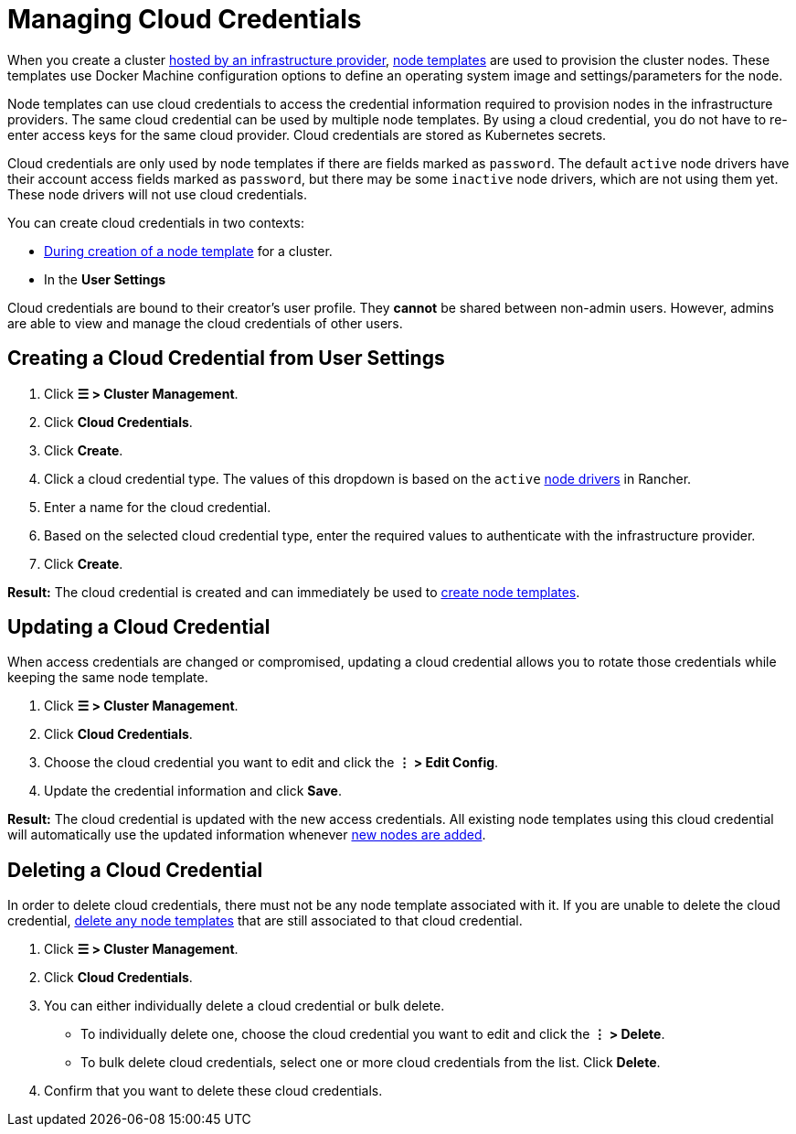 = Managing Cloud Credentials

When you create a cluster xref:../../how-to-guides/new-user-guides/launch-kubernetes-with-rancher/use-new-nodes-in-an-infra-provider/use-new-nodes-in-an-infra-provider.adoc[hosted by an infrastructure provider], link:../../how-to-guides/new-user-guides/launch-kubernetes-with-rancher/use-new-nodes-in-an-infra-provider/use-new-nodes-in-an-infra-provider.adoc#node-templates[node templates] are used to provision the cluster nodes. These templates use Docker Machine configuration options to define an operating system image and settings/parameters for the node.

Node templates can use cloud credentials to access the credential information required to provision nodes in the infrastructure providers. The same cloud credential can be used by multiple node templates. By using a cloud credential, you do not have to re-enter access keys for the same cloud provider. Cloud credentials are stored as Kubernetes secrets.

Cloud credentials are only used by node templates if there are fields marked as `password`. The default `active` node drivers have their account access fields marked as `password`, but there may be some `inactive` node drivers, which are not using them yet. These node drivers will not use cloud credentials.

You can create cloud credentials in two contexts:

* link:../../how-to-guides/new-user-guides/launch-kubernetes-with-rancher/use-new-nodes-in-an-infra-provider/use-new-nodes-in-an-infra-provider.adoc#node-templates[During creation of a node template] for a cluster.
* In the *User Settings*

Cloud credentials are bound to their creator's user profile. They *cannot* be shared between non-admin users. However, admins are able to view and manage the cloud credentials of other users.

== Creating a Cloud Credential from User Settings

. Click *☰ > Cluster Management*.
. Click *Cloud Credentials*.
. Click *Create*.
. Click a cloud credential type. The values of this dropdown is based on the `active` xref:../../how-to-guides/new-user-guides/authentication-permissions-and-global-configuration/about-provisioning-drivers/manage-node-drivers.adoc[node drivers] in Rancher.
. Enter a name for the cloud credential.
. Based on the selected cloud credential type, enter the required values to authenticate with the infrastructure provider.
. Click *Create*.

*Result:* The cloud credential is created and can immediately be used to link:../../how-to-guides/new-user-guides/launch-kubernetes-with-rancher/use-new-nodes-in-an-infra-provider/use-new-nodes-in-an-infra-provider.adoc#node-templates[create node templates].

== Updating a Cloud Credential

When access credentials are changed or compromised, updating a cloud credential allows you to rotate those credentials while keeping the same node template.

. Click *☰ > Cluster Management*.
. Click *Cloud Credentials*.
. Choose the cloud credential you want to edit and click the *⋮ > Edit Config*.
. Update the credential information and click *Save*.

*Result:* The cloud credential is updated with the new access credentials. All existing node templates using this cloud credential will automatically use the updated information whenever xref:../../how-to-guides/new-user-guides/launch-kubernetes-with-rancher/use-new-nodes-in-an-infra-provider/use-new-nodes-in-an-infra-provider.adoc[new nodes are added].

== Deleting a Cloud Credential

In order to delete cloud credentials, there must not be any node template associated with it. If you are unable to delete the cloud credential, link:manage-node-templates.adoc#deleting-a-node-template[delete any node templates] that are still associated to that cloud credential.

. Click *☰ > Cluster Management*.
. Click *Cloud Credentials*.
. You can either individually delete a cloud credential or bulk delete.
 ** To individually delete one, choose the cloud credential you want to edit and click the *⋮ > Delete*.
 ** To bulk delete cloud credentials, select one or more cloud credentials from the list. Click *Delete*.
. Confirm that you want to delete these cloud credentials.
